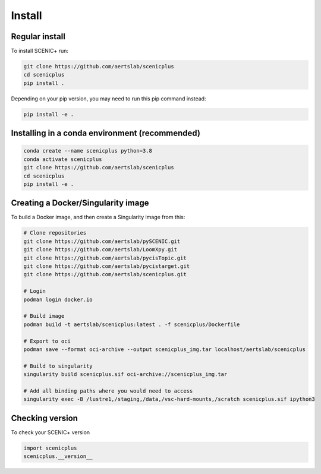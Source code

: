 .. _install:

*******
Install
*******

Regular install
===============

To install SCENIC+ run:

.. code-block:: bash

    git clone https://github.com/aertslab/scenicplus
    cd scenicplus
    pip install .

Depending on your pip version, you may need to run this pip command instead:

.. code-block:: bash

    pip install -e .

Installing in a conda environment (recommended)
===============================================

.. code-block:: bash
    
    conda create --name scenicplus python=3.8
    conda activate scenicplus
    git clone https://github.com/aertslab/scenicplus
    cd scenicplus
    pip install -e .


Creating a Docker/Singularity image
===================================

To build a Docker image, and then create a Singularity image from this:

.. code-block:: bash

    # Clone repositories 
    git clone https://github.com/aertslab/pySCENIC.git
    git clone https://github.com/aertslab/LoomXpy.git
    git clone https://github.com/aertslab/pycisTopic.git
    git clone https://github.com/aertslab/pycistarget.git
    git clone https://github.com/aertslab/scenicplus.git

    # Login
    podman login docker.io

    # Build image
    podman build -t aertslab/scenicplus:latest . -f scenicplus/Dockerfile

    # Export to oci 
    podman save --format oci-archive --output scenicplus_img.tar localhost/aertslab/scenicplus

    # Build to singularity
    singularity build scenicplus.sif oci-archive://scenicplus_img.tar

    # Add all binding paths where you would need to access
    singularity exec -B /lustre1,/staging,/data,/vsc-hard-mounts,/scratch scenicplus.sif ipython3

Checking version
================

To check your SCENIC+ version

.. code-block:: python

    import scenicplus
    scenicplus.__version__

